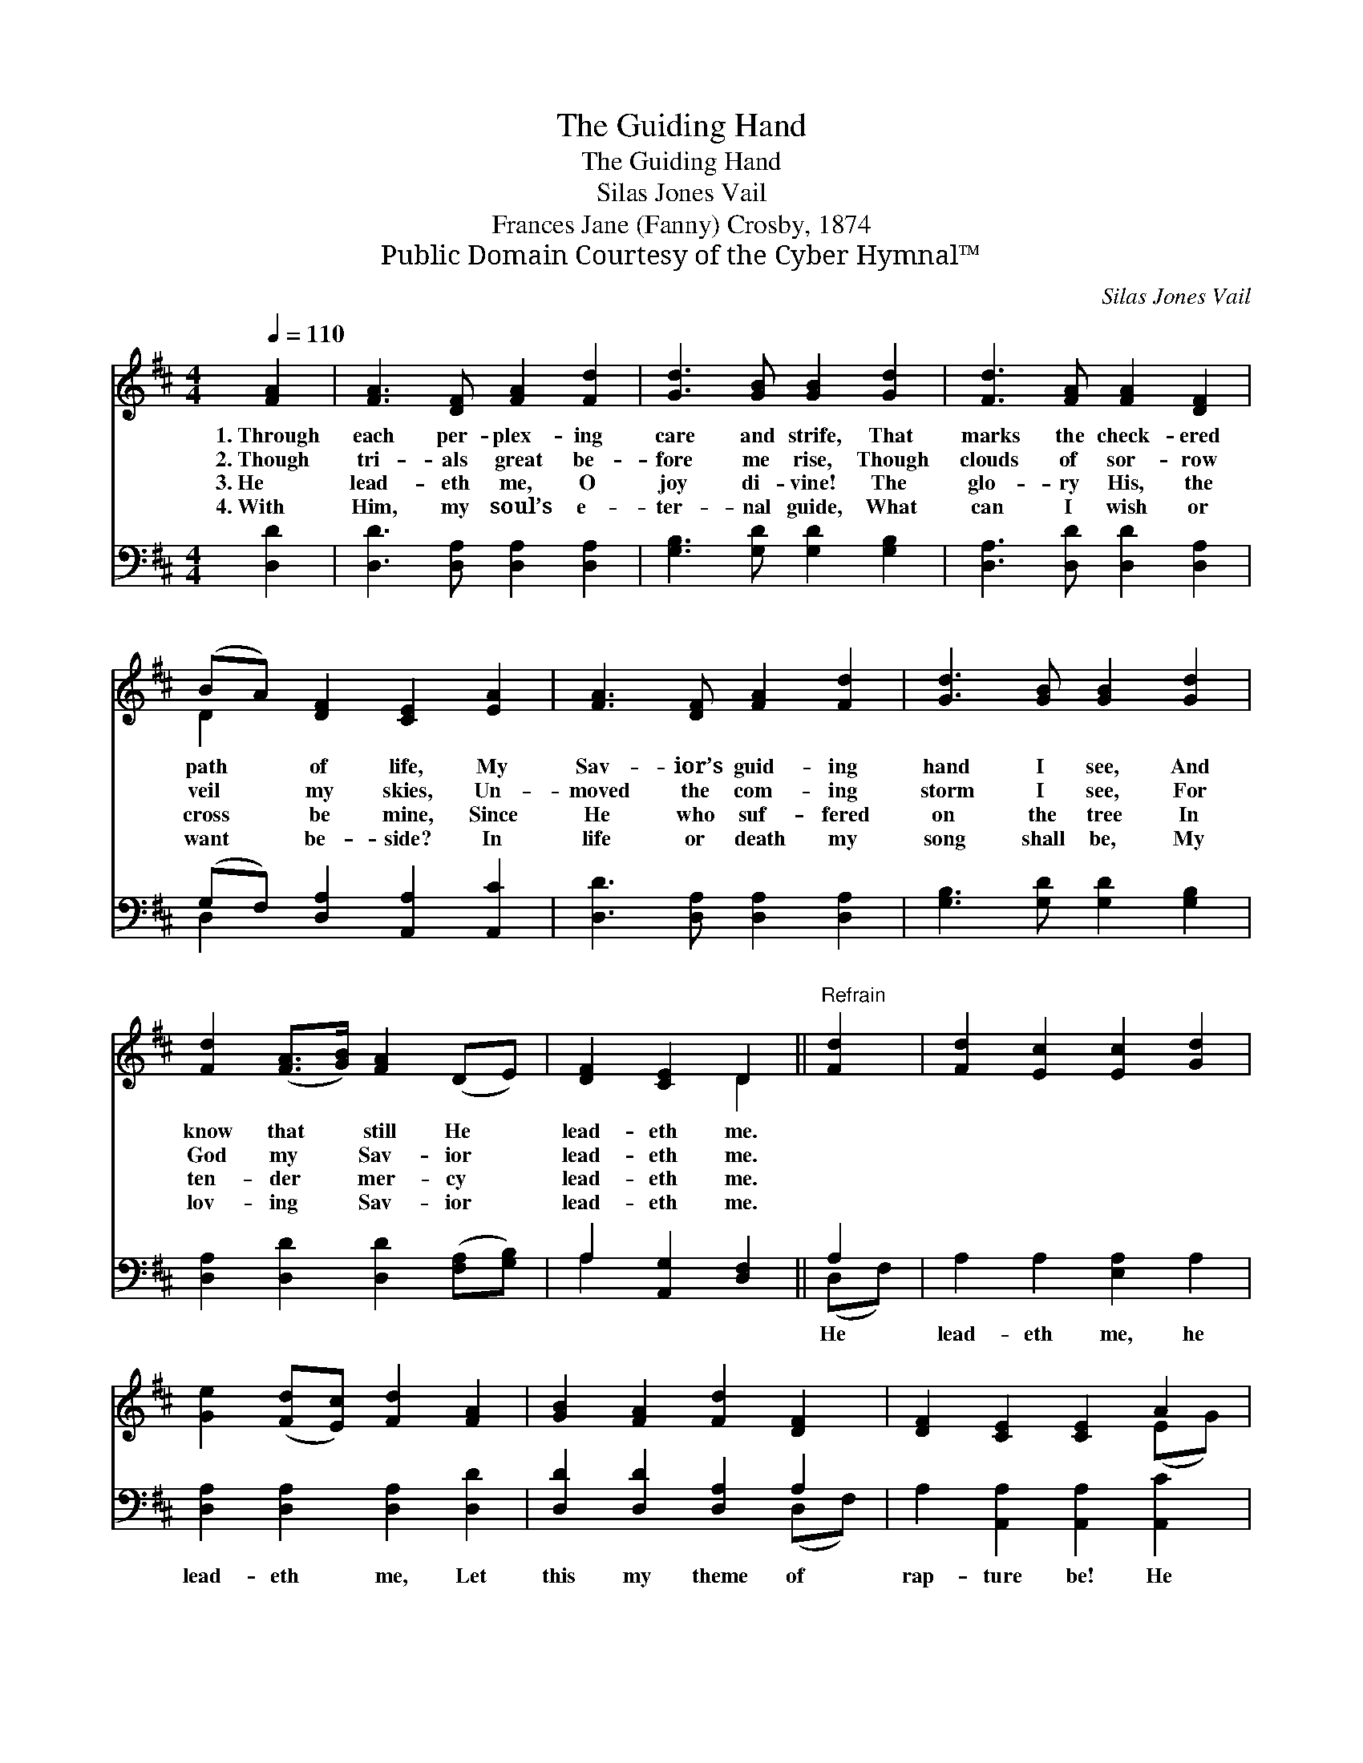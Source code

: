 X:1
T:The Guiding Hand
T:The Guiding Hand
T:Silas Jones Vail
T:Frances Jane (Fanny) Crosby, 1874
T:Public Domain Courtesy of the Cyber Hymnal™
C:Silas Jones Vail
Z:Public Domain
Z:Courtesy of the Cyber Hymnal™
%%score ( 1 2 ) ( 3 4 )
L:1/8
Q:1/4=110
M:4/4
K:D
V:1 treble 
V:2 treble 
V:3 bass 
V:4 bass 
V:1
 [FA]2 | [FA]3 [DF] [FA]2 [Fd]2 | [Gd]3 [GB] [GB]2 [Gd]2 | [Fd]3 [FA] [FA]2 [DF]2 | %4
w: 1.~Through|each per- plex- ing|care and strife, That|marks the check- ered|
w: 2.~Though|tri- als great be-|fore me rise, Though|clouds of sor- row|
w: 3.~He|lead- eth me, O|joy di- vine! The|glo- ry His, the|
w: 4.~With|Him, my soul’s e-|ter- nal guide, What|can I wish or|
 (BA) [DF]2 [CE]2 [EA]2 | [FA]3 [DF] [FA]2 [Fd]2 | [Gd]3 [GB] [GB]2 [Gd]2 | %7
w: path * of life, My|Sav- ior’s guid- ing|hand I see, And|
w: veil * my skies, Un-|moved the com- ing|storm I see, For|
w: cross * be mine, Since|He who suf- fered|on the tree In|
w: want * be- side? In|life or death my|song shall be, My|
 [Fd]2 ([FA]>[GB]) [FA]2 (DE) | [DF]2 [CE]2 D2 ||"^Refrain" [Fd]2 | [Fd]2 [Ec]2 [Ec]2 [Gd]2 | %11
w: know that * still He *|lead- eth me.|||
w: God my * Sav- ior *|lead- eth me.|||
w: ten- der * mer- cy *|lead- eth me.|||
w: lov- ing * Sav- ior *|lead- eth me.|||
 [Ge]2 ([Fd][Ec]) [Fd]2 [FA]2 | [GB]2 [FA]2 [Fd]2 [DF]2 | [DF]2 [CE]2 [CE]2 A2 | %14
w: |||
w: |||
w: |||
w: |||
 [FA]3 [DF] [FA]2 [Fd]2 | [Gd]3 [GB] [GB]2 [Gd]2 | [Fd]2 ([FA]>[GB]) [FA]2 (DE) | [DF]2 [CE]2 D2 |] %18
w: ||||
w: ||||
w: ||||
w: ||||
V:2
 x2 | x8 | x8 | x8 | D2 x6 | x8 | x8 | x8 | x4 D2 || x2 | x8 | x8 | x8 | x6 (EG) | x8 | x8 | x8 | %17
 x4 D2 |] %18
V:3
 [D,D]2 | [D,D]3 [D,A,] [D,A,]2 [D,A,]2 | [G,B,]3 [G,D] [G,D]2 [G,B,]2 | %3
w: ~|~ ~ ~ ~|~ ~ ~ ~|
 [D,A,]3 [D,D] [D,D]2 [D,A,]2 | (G,F,) [D,A,]2 [A,,A,]2 [A,,C]2 | [D,D]3 [D,A,] [D,A,]2 [D,A,]2 | %6
w: ~ ~ ~ ~|~ * ~ ~ ~|~ ~ ~ ~|
 [G,B,]3 [G,D] [G,D]2 [G,B,]2 | [D,A,]2 [D,D]2 [D,D]2 ([F,A,][G,B,]) | A,2 [A,,G,]2 [D,F,]2 || %9
w: ~ ~ ~ ~|~ ~ ~ ~ *|~ ~ ~|
 A,2 | A,2 A,2 [E,A,]2 A,2 | [D,A,]2 [D,A,]2 [D,A,]2 [D,D]2 | [D,D]2 [D,D]2 [D,A,]2 A,2 | %13
w: He|lead- eth me, he|lead- eth me, Let|this my theme of|
 A,2 [A,,A,]2 [A,,A,]2 [A,,C]2 | [D,D]3 [D,A,] [D,A,]2 [D,A,]2 | [G,B,]3 [G,D] [G,D]2 [G,B,]2 | %16
w: rap- ture be! He|lead- eth me, He|lead- eth me, My|
 [D,A,]2 [D,D]2 [D,D]2 ([F,A,][G,B,]) | A,2 [A,,G,]2 [D,F,]2 |] %18
w: Sav- ior’s guid- ing *|hand I see.|
V:4
 x2 | x8 | x8 | x8 | D,2 x6 | x8 | x8 | x8 | A,2 x4 || (D,F,) | x8 | x8 | x6 (D,F,) | x8 | x8 | %15
 x8 | x8 | A,2 x4 |] %18

